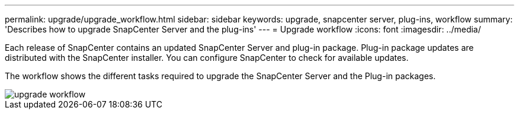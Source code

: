 ---
permalink: upgrade/upgrade_workflow.html
sidebar: sidebar
keywords: upgrade, snapcenter server, plug-ins, workflow
summary: 'Describes how to upgrade SnapCenter Server and the plug-ins'
---
= Upgrade workflow
:icons: font
:imagesdir: ../media/

[.lead]
Each release of SnapCenter contains an updated SnapCenter Server and plug-in package. Plug-in package updates are distributed with the SnapCenter installer. You can configure SnapCenter to check for available updates.

The workflow shows the different tasks required to upgrade the SnapCenter Server and the Plug-in packages.

image::../media/upgrade_workflow.gif[]
